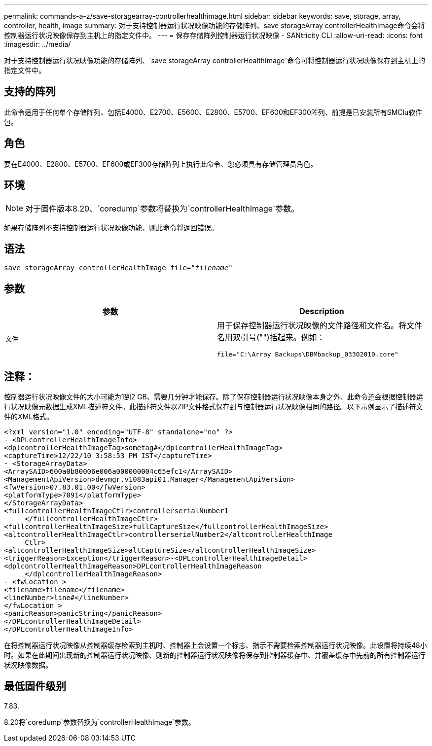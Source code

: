 ---
permalink: commands-a-z/save-storagearray-controllerhealthimage.html 
sidebar: sidebar 
keywords: save, storage, array, controller, health, image 
summary: 对于支持控制器运行状况映像功能的存储阵列、save storageArray controllerHealthImage命令会将控制器运行状况映像保存到主机上的指定文件中。 
---
= 保存存储阵列控制器运行状况映像 - SANtricity CLI
:allow-uri-read: 
:icons: font
:imagesdir: ../media/


[role="lead"]
对于支持控制器运行状况映像功能的存储阵列、`save storageArray controllerHealthImage`命令可将控制器运行状况映像保存到主机上的指定文件中。



== 支持的阵列

此命令适用于任何单个存储阵列、包括E4000、E2700、E5600、E2800、E5700、EF600和EF300阵列、前提是已安装所有SMClu软件包。



== 角色

要在E4000、E2800、E5700、EF600或EF300存储阵列上执行此命令、您必须具有存储管理员角色。



== 环境

[NOTE]
====
对于固件版本8.20、`coredump`参数将替换为`controllerHealthImage`参数。

====
如果存储阵列不支持控制器运行状况映像功能、则此命令将返回错误。



== 语法

[source, cli, subs="+macros"]
----
save storageArray controllerHealthImage file=pass:quotes["_filename_"]
----


== 参数

[cols="2*"]
|===
| 参数 | Description 


 a| 
`文件`
 a| 
用于保存控制器运行状况映像的文件路径和文件名。将文件名用双引号("")括起来。例如：

[listing]
----
file="C:\Array Backups\DBMbackup_03302010.core"
----
|===


== 注释：

控制器运行状况映像文件的大小可能为1到2 GB、需要几分钟才能保存。除了保存控制器运行状况映像本身之外、此命令还会根据控制器运行状况映像元数据生成XML描述符文件。此描述符文件以ZIP文件格式保存到与控制器运行状况映像相同的路径。以下示例显示了描述符文件的XML格式。

[listing]
----
<?xml version="1.0" encoding="UTF-8" standalone="no" ?>
- <DPLcontrollerHealthImageInfo>
<dplcontrollerHealthImageTag>sometag#</dplcontrollerHealthImageTag>
<captureTime>12/22/10 3:58:53 PM IST</captureTime>
- <StorageArrayData>
<ArraySAID>600a0b80006e006a000000004c65efc1</ArraySAID>
<ManagementApiVersion>devmgr.v1083api01.Manager</ManagementApiVersion>
<fwVersion>07.83.01.00</fwVersion>
<platformType>7091</platformType>
</StorageArrayData>
<fullcontrollerHealthImageCtlr>controllerserialNumber1
     </fullcontrollerHealthImageCtlr>
<fullcontrollerHealthImageSize>fullCaptureSize</fullcontrollerHealthImageSize>
<altcontrollerHealthImageCtlr>controllerserialNumber2</altcontrollerHealthImage
     Ctlr>
<altcontrollerHealthImageSize>altCaptureSize</altcontrollerHealthImageSize>
<triggerReason>Exception</triggerReason>-<DPLcontrollerHealthImageDetail>
<dplcontrollerHealthImageReason>DPLcontrollerHealthImageReason
     </dplcontrollerHealthImageReason>
- <fwLocation >
<filename>filename</filename>
<lineNumber>line#</lineNumber>
</fwLocation >
<panicReason>panicString</panicReason>
</DPLcontrollerHealthImageDetail>
</DPLcontrollerHealthImageInfo>
----
在将控制器运行状况映像从控制器缓存检索到主机时、控制器上会设置一个标志、指示不需要检索控制器运行状况映像。此设置将持续48小时。如果在此期间出现新的控制器运行状况映像、则新的控制器运行状况映像将保存到控制器缓存中、并覆盖缓存中先前的所有控制器运行状况映像数据。



== 最低固件级别

7.83.

8.20将`coredump`参数替换为`controllerHealthImage`参数。
